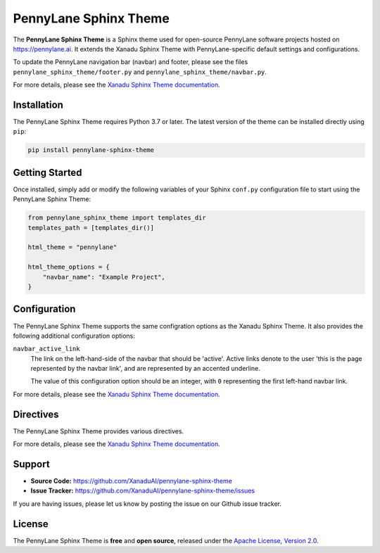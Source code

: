 PennyLane Sphinx Theme
######################

.. header-start-inclusion-marker-do-not-remove

The **PennyLane Sphinx Theme** is a Sphinx theme used for open-source PennyLane
software projects hosted on https://pennylane.ai. It extends the Xanadu Sphinx Theme
with PennyLane-specific default settings and configurations.

To update the PennyLane navigation bar (navbar) and footer, please see the files
``pennylane_sphinx_theme/footer.py`` and ``pennylane_sphinx_theme/navbar.py``.

For more details, please see the
`Xanadu Sphinx Theme documentation <https://xanadu-sphinx-theme.readthedocs.io/en/latest/>`__.

.. header-end-inclusion-marker-do-not-remove


Installation
============

.. installation-start-inclusion-marker-do-not-remove

The PennyLane Sphinx Theme requires Python 3.7 or later. The latest version of the
theme can be installed directly using ``pip``:

.. code-block:: bash

    pip install pennylane-sphinx-theme


.. installation-end-inclusion-marker-do-not-remove


Getting Started
===============

.. getting-started-start-inclusion-marker-do-not-remove

Once installed, simply add or modify the following variables of your Sphinx
``conf.py`` configuration file to start using the PennyLane Sphinx Theme:

.. code-block:: python

    from pennylane_sphinx_theme import templates_dir
    templates_path = [templates_dir()]

    html_theme = "pennylane"

    html_theme_options = {
        "navbar_name": "Example Project",
    }

.. getting-started-end-inclusion-marker-do-not-remove

Configuration
=============

.. configuration-start-inclusion-marker-do-not-remove

The PennyLane Sphinx Theme supports the same configration options as
the Xanadu Sphinx Theme. It also provides the following additional
configuration options:

``navbar_active_link``
    The link on the left-hand-side of the navbar that should be 'active'.
    Active links denote to the user 'this is the page represented by the
    navbar link', and are represented by an accented underline.

    The value of this configuration option should be an integer, with ``0``
    representing the first left-hand navbar link.

For more details, please see the
`Xanadu Sphinx Theme documentation <https://xanadu-sphinx-theme.readthedocs.io/en/latest/>`__.

.. configuration-end-inclusion-marker-do-not-remove

Directives
==========

.. directives-start-inclusion-marker-do-not-remove

The PennyLane Sphinx Theme provides various directives.

For more details, please see the
`Xanadu Sphinx Theme documentation <https://xanadu-sphinx-theme.readthedocs.io/en/latest/>`__.


.. directives-end-inclusion-marker-do-not-remove

Support
=======

.. support-start-inclusion-marker-do-not-remove

- **Source Code:** https://github.com/XanaduAI/pennylane-sphinx-theme
- **Issue Tracker:** https://github.com/XanaduAI/pennylane-sphinx-theme/issues

If you are having issues, please let us know by posting the issue on our Github
issue tracker.

.. support-end-inclusion-marker-do-not-remove

License
=======

.. license-start-inclusion-marker-do-not-remove

The PennyLane Sphinx Theme is **free** and **open source**, released under the
`Apache License, Version 2.0 <https://www.apache.org/licenses/LICENSE-2.0>`_.

.. license-end-inclusion-marker-do-not-remove
